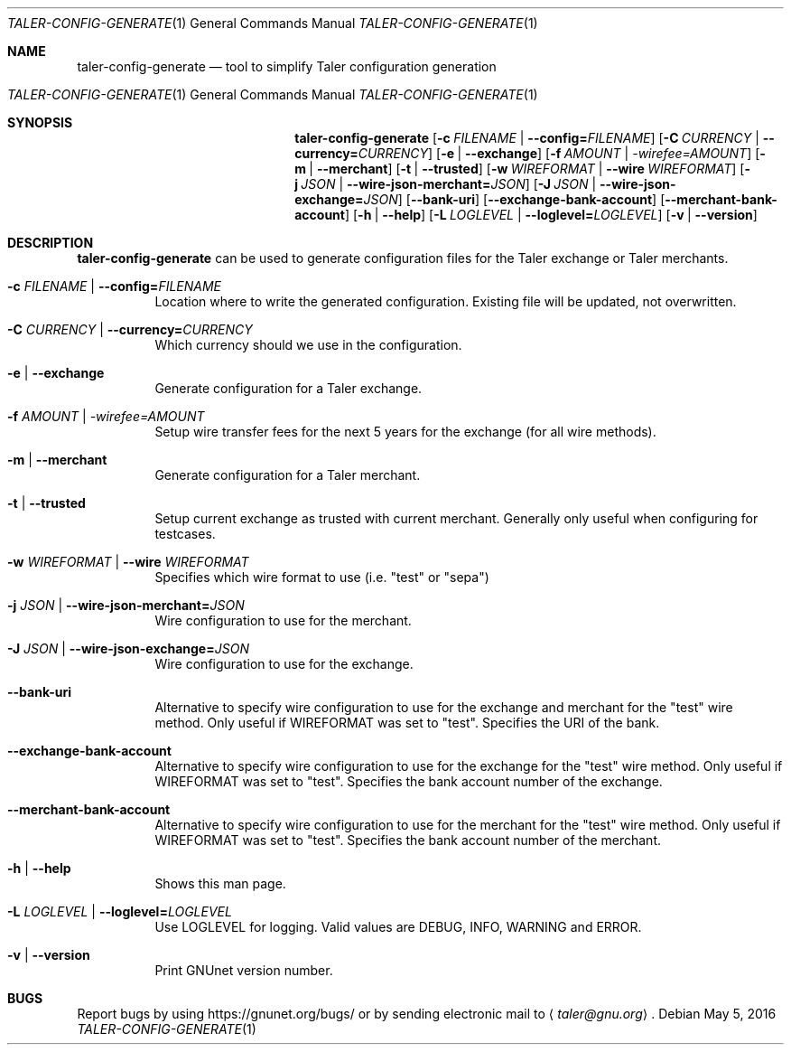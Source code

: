 .Dd May 5, 2016
.Dt TALER-CONFIG-GENERATE 1
.Os
.Sh NAME
.Nm taler-config-generate
.Nd
tool to simplify Taler configuration generation
.Os
.Sh SYNOPSIS
.Nm
.Op Fl c Ar FILENAME | Fl \-config= Ns Ar FILENAME
.Op Fl C Ar CURRENCY | Fl \-currency= Ns Ar CURRENCY
.Op Fl e | \-exchange
.Op Fl f Ar AMOUNT | \-wirefee= Ns Ar AMOUNT
.Op Fl m | \-merchant
.Op Fl t | \-trusted
.Op Fl w Ar WIREFORMAT | Fl \-wire Ar WIREFORMAT
.Op Fl j Ar JSON | Fl \-wire-json-merchant= Ns Ar JSON
.Op Fl J Ar JSON | Fl \-wire-json-exchange= Ns Ar JSON
.Op Fl \-bank-uri
.Op Fl \-exchange-bank-account
.Op Fl \-merchant-bank-account
.Op Fl h | \-help
.Op Fl L Ar LOGLEVEL | Fl \-loglevel= Ns Ar LOGLEVEL
.Op Fl v | \-version
.Sh DESCRIPTION
.Nm
can be used to generate configuration files for the Taler exchange or Taler merchants.
.Bl -tag -width Ds
.It Fl c Ar FILENAME | Fl \-config= Ns Ar FILENAME
Location where to write the generated configuration.
Existing file will be updated, not overwritten.
.It Fl C Ar CURRENCY | Fl \-currency= Ns Ar CURRENCY
Which currency should we use in the configuration.
.It Fl e | \-exchange
Generate configuration for a Taler exchange.
.It Fl f Ar AMOUNT | \-wirefee= Ns Ar AMOUNT
Setup wire transfer fees for the next 5 years for the exchange (for all wire methods).
.It Fl m | \-merchant
Generate configuration for a Taler merchant.
.It Fl t | \-trusted
Setup current exchange as trusted with current merchant.
Generally only useful when configuring for testcases.
.It Fl w Ar WIREFORMAT | Fl \-wire Ar WIREFORMAT
Specifies which wire format to use (i.e. "test" or "sepa")
.It Fl j Ar JSON | Fl \-wire-json-merchant= Ns Ar JSON
Wire configuration to use for the merchant.
.It Fl J Ar JSON | Fl \-wire-json-exchange= Ns Ar JSON
Wire configuration to use for the exchange.
.It Fl \-bank-uri
Alternative to specify wire configuration to use for the exchange and merchant for the "test" wire method.
Only useful if WIREFORMAT was set to "test".
Specifies the URI of the bank.
.It Fl \-exchange-bank-account
Alternative to specify wire configuration to use for the exchange for the "test" wire method.
Only useful if WIREFORMAT was set to "test".
Specifies the bank account number of the exchange.
.It Fl \-merchant-bank-account
Alternative to specify wire configuration to use for the merchant for the "test" wire method.
Only useful if WIREFORMAT was set to "test".
Specifies the bank account number of the merchant.
.It Fl h | \-help
Shows this man page.
.It Fl L Ar LOGLEVEL | Fl \-loglevel= Ns Ar LOGLEVEL
Use LOGLEVEL for logging.
Valid values are DEBUG, INFO, WARNING and ERROR.
.It Fl v | \-version
Print GNUnet version number.
.El
.Sh BUGS
Report bugs by using
.Lk https://gnunet.org/bugs/
or by sending electronic mail to
.Aq Mt taler@gnu.org .
